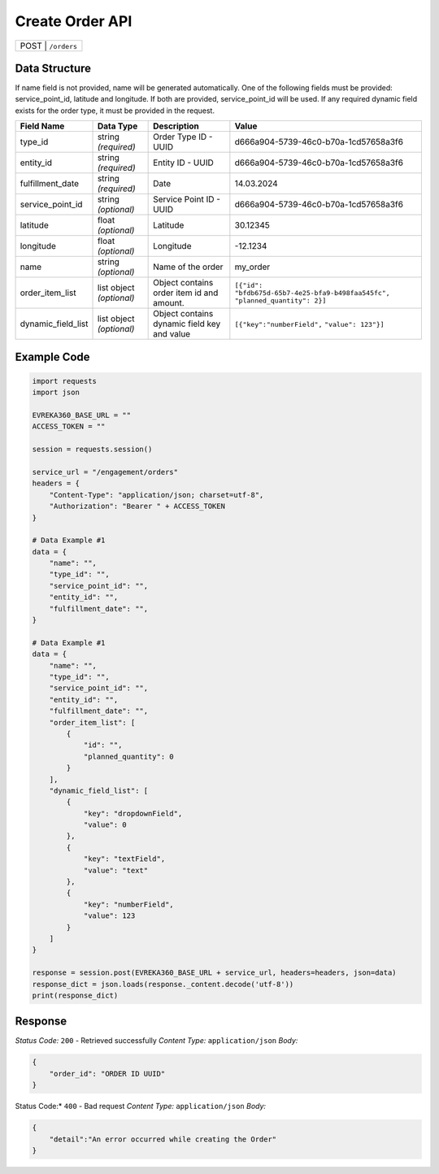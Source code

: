 Create Order API
-----------------------------------

.. table::

   +-------------------+--------------------------------------------+
   | POST               | ``/orders``                               |
   +-------------------+--------------------------------------------+

Data Structure
^^^^^^^^^^^^^^^^^
If name field is not provided, name will be generated automatically.
One of the following fields must be provided: service_point_id, latitude and longitude. If both are provided, service_point_id will be used.
If any required dynamic field exists for the order type, it must be provided in the request.

.. table::
    :width: 100%

    +-------------------------+--------------------------------------------------------------+---------------------------------------------------+-------------------------------------------------------+
    | Field Name              | Data Type                                                    | Description                                       | Value                                                 |
    +=========================+==============================================================+===================================================+=======================================================+
    | type_id                 | string *(required)*                                          | Order Type ID - UUID                              | d666a904-5739-46c0-b70a-1cd57658a3f6                  |
    +-------------------------+--------------------------------------------------------------+---------------------------------------------------+-------------------------------------------------------+
    | entity_id               | string *(required)*                                          | Entity ID - UUID                                  | d666a904-5739-46c0-b70a-1cd57658a3f6                  |
    +-------------------------+--------------------------------------------------------------+---------------------------------------------------+-------------------------------------------------------+
    | fulfillment_date        | string *(required)*                                          | Date                                              | 14.03.2024                                            |
    +-------------------------+--------------------------------------------------------------+---------------------------------------------------+-------------------------------------------------------+
    | service_point_id        | string *(optional)*                                          | Service Point ID - UUID                           | d666a904-5739-46c0-b70a-1cd57658a3f6                  |
    +-------------------------+--------------------------------------------------------------+---------------------------------------------------+-------------------------------------------------------+
    | latitude                | float *(optional)*                                           | Latitude                                          | 30.12345                                              |
    +-------------------------+--------------------------------------------------------------+---------------------------------------------------+-------------------------------------------------------+
    | longitude               | float *(optional)*                                           | Longitude                                         | -12.1234                                              |
    +-------------------------+--------------------------------------------------------------+---------------------------------------------------+-------------------------------------------------------+
    | name                    | string *(optional)*                                          | Name of the order                                 | my_order                                              |
    +-------------------------+--------------------------------------------------------------+---------------------------------------------------+-------------------------------------------------------+
    | order_item_list         | list object *(optional)*                                     | Object contains order item id and amount.         | ``[{"id": "bfdb675d-65b7-4e25-bfa9-b498faa545fc",``   |
    |                         |                                                              |                                                   | ``"planned_quantity": 2}]``                           | 
    +-------------------------+--------------------------------------------------------------+---------------------------------------------------+-------------------------------------------------------+
    | dynamic_field_list      | list object *(optional)*                                     | Object contains dynamic field key and value       | ``[{"key":"numberField",``                            |
    |                         |                                                              |                                                   | ``"value": 123"}]``                                   | 
    +-------------------------+--------------------------------------------------------------+---------------------------------------------------+-------------------------------------------------------+

Example Code
^^^^^^^^^^^^^^^^^

.. code-block:: python

    import requests
    import json

    EVREKA360_BASE_URL = ""
    ACCESS_TOKEN = ""

    session = requests.session()

    service_url = "/engagement/orders"
    headers = {
        "Content-Type": "application/json; charset=utf-8", 
        "Authorization": "Bearer " + ACCESS_TOKEN
    }

    # Data Example #1
    data = {
        "name": "",
        "type_id": "",
        "service_point_id": "",
        "entity_id": "",
        "fulfillment_date": "",
    }

    # Data Example #1
    data = {
        "name": "",
        "type_id": "",
        "service_point_id": "",
        "entity_id": "",
        "fulfillment_date": "",
        "order_item_list": [
            {
                "id": "",
                "planned_quantity": 0
            }
        ],
        "dynamic_field_list": [
            {
                "key": "dropdownField",
                "value": 0
            },
            {
                "key": "textField",
                "value": "text"
            },
            {
                "key": "numberField",
                "value": 123
            }
        ]
    }

    response = session.post(EVREKA360_BASE_URL + service_url, headers=headers, json=data)
    response_dict = json.loads(response._content.decode('utf-8'))
    print(response_dict)

Response
^^^^^^^^^^^^^^^^^
*Status Code:* ``200`` - Retrieved successfully
*Content Type:* ``application/json``
*Body:*

.. code-block:: json 

    {
        "order_id": "ORDER ID UUID"
    }
    
.. code-block:: tex

Status Code:* ``400`` - Bad request
*Content Type:* ``application/json``
*Body:*

.. code-block:: json


    {
        "detail":"An error occurred while creating the Order"
    }

